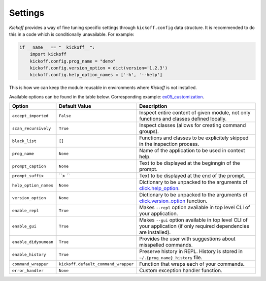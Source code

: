 Settings
========

`Kickoff` provides a way of fine tuning specific settings through ``kickoff.config`` data structure. It is recommended to do this in a code which is conditionally unavailable. For example:

.. code:: python

	if __name__ == "__kickoff__":
	    import kickoff
	    kickoff.config.prog_name = "demo"
	    kickoff.config.version_option = dict(version='1.2.3')
	    kickoff.config.help_option_names = ['-h', '--help']

This is how we can keep the module reusable in environments where `Kickoff` is not installed.

Available options can be found in the table below. Corresponding example: `ex05_customization <https://github.com/gergelyk/python-kickoff/blob/master/examples/ex05_customization/demo.py>`_.

======================= ========================================== ==============================================================================================================================================================
Option                  Default Value                              Description
======================= ========================================== ==============================================================================================================================================================
``accept_imported``     ``False``                                  Inspect entire content of given module, not only functions and classes defined locally.
``scan_recursively``    ``True``                                   Inspect classes (allows for creating command groups).
``black_list``          ``[]``                                     Functions and classes to be explicitely skipped in the inspection process.
``prog_name``           ``None``                                   Name of the application to be used in context help.
``prompt_caption``      ``None``                                   Text to be displayed at the beginngin of the prompt.
``prompt_suffix``       ``> ``                                     Text to be displayed at the end of the prompt.
``help_option_names``   ``None``                                   Dictionary to be unpacked to the arguments of `click.help_option <https://click.palletsprojects.com/en/7.x/api/#click.help_option>`__.
``version_option``      ``None``                                   Dictionary to be unpacked to the arguments of `click.version_option <https://click.palletsprojects.com/en/7.x/api/#click.version_option>`__ function.
``enable_repl``         ``True``                                   Makes ``--repl`` option available in top level CLI of your application.
``enable_gui``          ``True``                                   Makes ``--gui`` option available in top level CLI of your application (if only required dependencies are installed).
``enable_didyoumean``   ``True``                                   Provides the user with suggestions about misspelled commands.
``enable_history``      ``True``                                   Preserve history in REPL. History is stored in ``~/.{prog_name}_history`` file.
``command_wrapper``     ``kickoff.default_command_wrapper``        Function that wraps each of your commands.
``error_handler``       ``None``                                   Custom exception handler function.
======================= ========================================== ==============================================================================================================================================================








